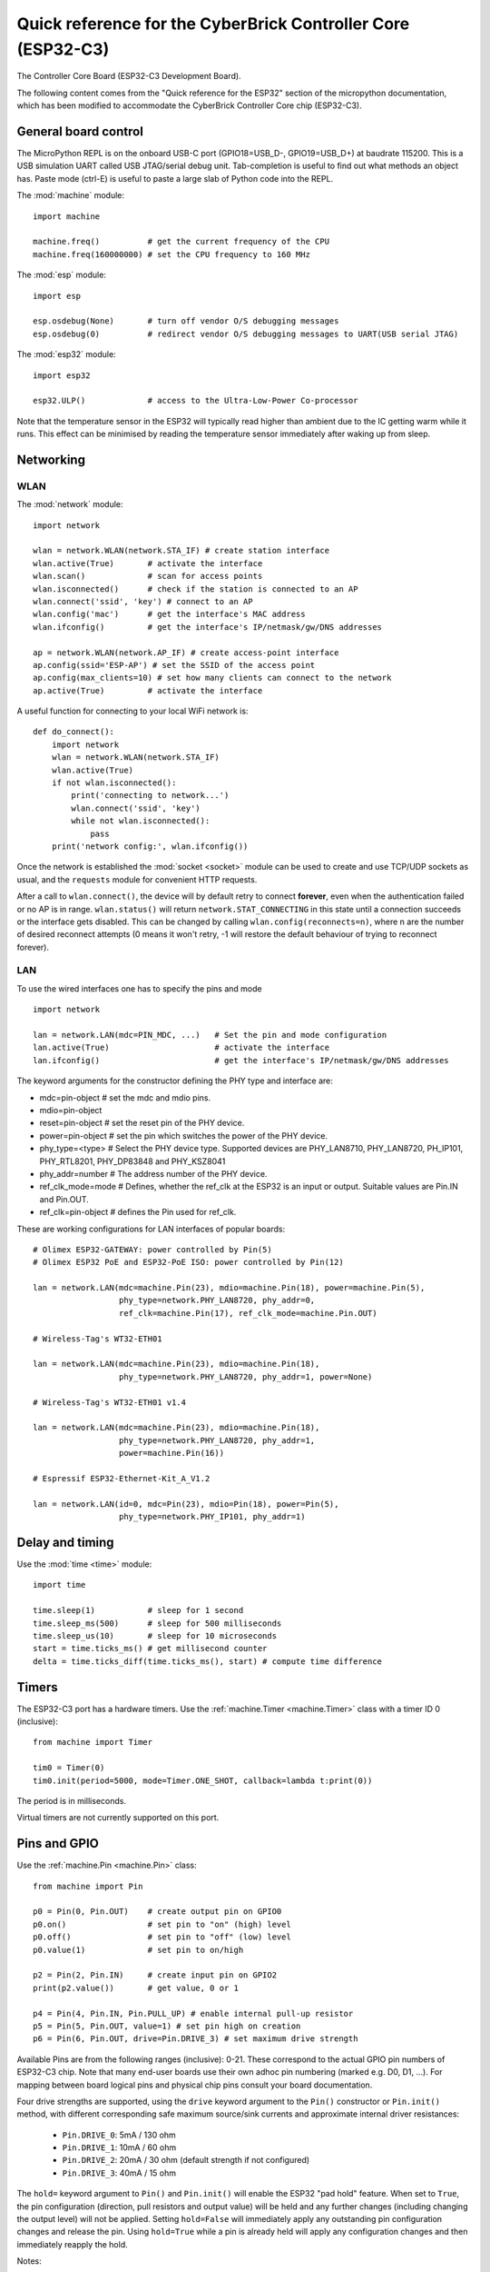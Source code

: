 .. _esp32_quickref:

Quick reference for the CyberBrick Controller Core (ESP32-C3)
=============================================================

.. image:: img/Controller_core.png
    :alt: Controller Core
    :width: 640px

The Controller Core Board (ESP32-C3 Development Board).

The following content comes from the "Quick reference for the ESP32" section of the micropython documentation, 
which has been modified to accommodate the CyberBrick Controller Core chip (ESP32-C3).

General board control
---------------------

The MicroPython REPL is on the onboard USB-C port (GPIO18=USB_D-, GPIO19=USB_D+) at baudrate 115200.
This is a USB simulation UART called USB JTAG/serial debug unit.
Tab-completion is useful to find out what methods an object has.
Paste mode (ctrl-E) is useful to paste a large slab of Python code into
the REPL.

The :mod:`machine` module::

    import machine

    machine.freq()          # get the current frequency of the CPU
    machine.freq(160000000) # set the CPU frequency to 160 MHz

The :mod:`esp` module::

    import esp

    esp.osdebug(None)       # turn off vendor O/S debugging messages
    esp.osdebug(0)          # redirect vendor O/S debugging messages to UART(USB serial JTAG)

The :mod:`esp32` module::

    import esp32

    esp32.ULP()             # access to the Ultra-Low-Power Co-processor

Note that the temperature sensor in the ESP32 will typically read higher than
ambient due to the IC getting warm while it runs.  This effect can be minimised
by reading the temperature sensor immediately after waking up from sleep.

Networking
----------

WLAN
^^^^

The :mod:`network` module::

    import network

    wlan = network.WLAN(network.STA_IF) # create station interface
    wlan.active(True)       # activate the interface
    wlan.scan()             # scan for access points
    wlan.isconnected()      # check if the station is connected to an AP
    wlan.connect('ssid', 'key') # connect to an AP
    wlan.config('mac')      # get the interface's MAC address
    wlan.ifconfig()         # get the interface's IP/netmask/gw/DNS addresses

    ap = network.WLAN(network.AP_IF) # create access-point interface
    ap.config(ssid='ESP-AP') # set the SSID of the access point
    ap.config(max_clients=10) # set how many clients can connect to the network
    ap.active(True)         # activate the interface

A useful function for connecting to your local WiFi network is::

    def do_connect():
        import network
        wlan = network.WLAN(network.STA_IF)
        wlan.active(True)
        if not wlan.isconnected():
            print('connecting to network...')
            wlan.connect('ssid', 'key')
            while not wlan.isconnected():
                pass
        print('network config:', wlan.ifconfig())

Once the network is established the :mod:`socket <socket>` module can be used
to create and use TCP/UDP sockets as usual, and the ``requests`` module for
convenient HTTP requests.

After a call to ``wlan.connect()``, the device will by default retry to connect
**forever**, even when the authentication failed or no AP is in range.
``wlan.status()`` will return ``network.STAT_CONNECTING`` in this state until a
connection succeeds or the interface gets disabled.  This can be changed by
calling ``wlan.config(reconnects=n)``, where n are the number of desired reconnect
attempts (0 means it won't retry, -1 will restore the default behaviour of trying
to reconnect forever).

LAN
^^^

To use the wired interfaces one has to specify the pins and mode ::

    import network

    lan = network.LAN(mdc=PIN_MDC, ...)   # Set the pin and mode configuration
    lan.active(True)                      # activate the interface
    lan.ifconfig()                        # get the interface's IP/netmask/gw/DNS addresses


The keyword arguments for the constructor defining the PHY type and interface are:

- mdc=pin-object    # set the mdc and mdio pins.
- mdio=pin-object
- reset=pin-object  # set the reset pin of the PHY device.
- power=pin-object  # set the pin which switches the power of the PHY device.
- phy_type=<type>   # Select the PHY device type. Supported devices are PHY_LAN8710,
  PHY_LAN8720, PH_IP101, PHY_RTL8201, PHY_DP83848 and PHY_KSZ8041
- phy_addr=number   # The address number of the PHY device.
- ref_clk_mode=mode # Defines, whether the ref_clk at the ESP32 is an input
  or output. Suitable values are Pin.IN and Pin.OUT.
- ref_clk=pin-object  # defines the Pin used for ref_clk.

These are working configurations for LAN interfaces of popular boards::

    # Olimex ESP32-GATEWAY: power controlled by Pin(5)
    # Olimex ESP32 PoE and ESP32-PoE ISO: power controlled by Pin(12)

    lan = network.LAN(mdc=machine.Pin(23), mdio=machine.Pin(18), power=machine.Pin(5),
                      phy_type=network.PHY_LAN8720, phy_addr=0,
                      ref_clk=machine.Pin(17), ref_clk_mode=machine.Pin.OUT)

    # Wireless-Tag's WT32-ETH01

    lan = network.LAN(mdc=machine.Pin(23), mdio=machine.Pin(18),
                      phy_type=network.PHY_LAN8720, phy_addr=1, power=None)

    # Wireless-Tag's WT32-ETH01 v1.4

    lan = network.LAN(mdc=machine.Pin(23), mdio=machine.Pin(18),
                      phy_type=network.PHY_LAN8720, phy_addr=1,
                      power=machine.Pin(16))

    # Espressif ESP32-Ethernet-Kit_A_V1.2

    lan = network.LAN(id=0, mdc=Pin(23), mdio=Pin(18), power=Pin(5),
                      phy_type=network.PHY_IP101, phy_addr=1)

Delay and timing
----------------

Use the :mod:`time <time>` module::

    import time

    time.sleep(1)           # sleep for 1 second
    time.sleep_ms(500)      # sleep for 500 milliseconds
    time.sleep_us(10)       # sleep for 10 microseconds
    start = time.ticks_ms() # get millisecond counter
    delta = time.ticks_diff(time.ticks_ms(), start) # compute time difference

Timers
------

The ESP32-C3 port has a hardware timers. Use the :ref:`machine.Timer <machine.Timer>` class
with a timer ID 0 (inclusive)::

    from machine import Timer

    tim0 = Timer(0)
    tim0.init(period=5000, mode=Timer.ONE_SHOT, callback=lambda t:print(0))

The period is in milliseconds.

Virtual timers are not currently supported on this port.

.. _Pins_and_GPIO:

Pins and GPIO
-------------

Use the :ref:`machine.Pin <machine.Pin>` class::

    from machine import Pin

    p0 = Pin(0, Pin.OUT)    # create output pin on GPIO0
    p0.on()                 # set pin to "on" (high) level
    p0.off()                # set pin to "off" (low) level
    p0.value(1)             # set pin to on/high

    p2 = Pin(2, Pin.IN)     # create input pin on GPIO2
    print(p2.value())       # get value, 0 or 1

    p4 = Pin(4, Pin.IN, Pin.PULL_UP) # enable internal pull-up resistor
    p5 = Pin(5, Pin.OUT, value=1) # set pin high on creation
    p6 = Pin(6, Pin.OUT, drive=Pin.DRIVE_3) # set maximum drive strength

Available Pins are from the following ranges (inclusive): 0-21.
These correspond to the actual GPIO pin numbers of ESP32-C3 chip.  Note that many
end-user boards use their own adhoc pin numbering (marked e.g. D0, D1, ...).
For mapping between board logical pins and physical chip pins consult your board
documentation.

Four drive strengths are supported, using the ``drive`` keyword argument to the
``Pin()`` constructor or ``Pin.init()`` method, with different corresponding
safe maximum source/sink currents and approximate internal driver resistances:

 - ``Pin.DRIVE_0``: 5mA / 130 ohm
 - ``Pin.DRIVE_1``: 10mA / 60 ohm
 - ``Pin.DRIVE_2``: 20mA / 30 ohm (default strength if not configured)
 - ``Pin.DRIVE_3``: 40mA / 15 ohm

The ``hold=`` keyword argument to ``Pin()`` and ``Pin.init()`` will enable the
ESP32 "pad hold" feature. When set to ``True``, the pin configuration
(direction, pull resistors and output value) will be held and any further
changes (including changing the output level) will not be applied. Setting
``hold=False`` will immediately apply any outstanding pin configuration changes
and release the pin. Using ``hold=True`` while a pin is already held will apply
any configuration changes and then immediately reapply the hold.

Notes:

* Pins 18 and 19 are REPL JTAG-UART USB_D- and USB_D+ respectively

* Pins 12, 13, 14, 15, 16, and 17 are used for connecting the embedded flash,
  and are not recommended for other uses

* See :ref:`Deep_sleep_Mode` for a discussion of pin behaviour during sleep

There's a higher-level abstraction :ref:`machine.Signal <machine.Signal>`
which can be used to invert a pin. Useful for illuminating active-low LEDs
using ``on()`` or ``value(1)``.

UART (serial bus)
-----------------

See :ref:`machine.UART <machine.UART>`. ::

    from machine import UART

    uart1 = UART(1, baudrate=9600, tx=21, rx=20)
    uart1.write('hello')  # write 5 bytes
    uart1.read(5)         # read up to 5 bytes

The ESP32-C3 has two hardware UARTs: UART0, UART1.
They each have default GPIO assigned to them, however depending on your
ESP32 variant and board, these pins may conflict with embedded flash,
onboard PSRAM or peripherals.

Any GPIO can be used for hardware UARTs using the GPIO matrix. To avoid conflicts simply
provide ``tx`` and ``rx`` pins when constructing. The default pins listed
below.

=====  =====  =====
\      UART0  UART1
=====  =====  =====
tx     21     1    
rx     20     2    
=====  =====  =====

PWM (pulse width modulation)
----------------------------

PWM can be enabled on all output-enabled pins. The base frequency can
range from 1Hz to 40MHz but there is a tradeoff; as the base frequency
*increases* the duty resolution *decreases*. See
`LED Control <https://docs.espressif.com/projects/esp-idf/en/latest/api-reference/peripherals/ledc.html>`_
for more details.

Use the :ref:`machine.PWM <machine.PWM>` class::

    from machine import Pin, PWM

    pwm0 = PWM(Pin(0), freq=5000, duty_u16=32768) # create PWM object from a pin
    freq = pwm0.freq()         # get current frequency
    pwm0.freq(1000)            # set PWM frequency from 1Hz to 40MHz

    duty = pwm0.duty()         # get current duty cycle, range 0-1023 (default 512, 50%)
    pwm0.duty(256)             # set duty cycle from 0 to 1023 as a ratio duty/1023, (now 25%)

    duty_u16 = pwm0.duty_u16() # get current duty cycle, range 0-65535
    pwm0.duty_u16(2**16*3//4)  # set duty cycle from 0 to 65535 as a ratio duty_u16/65535, (now 75%)

    duty_ns = pwm0.duty_ns()   # get current pulse width in ns
    pwm0.duty_ns(250_000)      # set pulse width in nanoseconds from 0 to 1_000_000_000/freq, (now 25%)

    pwm0.deinit()              # turn off PWM on the pin

    pwm2 = PWM(Pin(2), freq=20000, duty=512)  # create and configure in one go
    print(pwm2)                               # view PWM settings

ESP chips have different hardware peripherals:

=====================================================  ========  ========  ========
Hardware specification                                    ESP32  ESP32-S2  ESP32-C3
-----------------------------------------------------  --------  --------  --------
Number of groups (speed modes)                                2         1         1
Number of timers per group                                    4         4         4
Number of channels per group                                  8         8         6
-----------------------------------------------------  --------  --------  --------
Different PWM frequencies (groups * timers)                   8         4         4
Total PWM channels (Pins, duties) (groups * channels)        16         8         6
=====================================================  ========  ========  ========

A maximum number of PWM channels (Pins) are available on the ESP32 - 16 channels,
but only 8 different PWM frequencies are available, the remaining 8 channels must
have the same frequency.  On the other hand, 16 independent PWM duty cycles are
possible at the same frequency.

See more examples in the :ref:`esp32_pwm` tutorial.

ADC (analog to digital conversion)
----------------------------------

On the ESP32, ADC functionality is available on pins 32-39 (ADC block 1) and
pins 0, 2, 4, 12-15 and 25-27 (ADC block 2).

Use the :ref:`machine.ADC <machine.ADC>` class::

    from machine import ADC

    adc = ADC(pin)        # create an ADC object acting on a pin
    val = adc.read_u16()  # read a raw analog value in the range 0-65535
    val = adc.read_uv()   # read an analog value in microvolts

ADC block 2 is also used by WiFi and so attempting to read analog values from
block 2 pins when WiFi is active will raise an exception.

The internal ADC reference voltage is typically 1.1V, but varies slightly from
package to package. The ADC is less linear close to the reference voltage
(particularly at higher attenuations) and has a minimum measurement voltage
around 100mV, voltages at or below this will read as 0. To read voltages
accurately, it is recommended to use the ``read_uv()`` method (see below).

ESP32-specific ADC class method reference:

.. class:: ADC(pin, *, atten)

    Return the ADC object for the specified pin. ESP32 does not support
    different timings for ADC sampling and so the ``sample_ns`` keyword argument
    is not supported.

    To read voltages above the reference voltage, apply input attenuation with
    the ``atten`` keyword argument. Valid values (and approximate linear
    measurement ranges) are:

      - ``ADC.ATTN_0DB``: No attenuation (100mV - 950mV)
      - ``ADC.ATTN_2_5DB``: 2.5dB attenuation (100mV - 1250mV)
      - ``ADC.ATTN_6DB``: 6dB attenuation (150mV - 1750mV)
      - ``ADC.ATTN_11DB``: 11dB attenuation (150mV - 2450mV)

.. Warning::
   Note that the absolute maximum voltage rating for input pins is 3.6V. Going
   near to this boundary risks damage to the IC!

.. method:: ADC.read_uv()

    This method uses the known characteristics of the ADC and per-package eFuse
    values - set during manufacture - to return a calibrated input voltage
    (before attenuation) in microvolts. The returned value has only millivolt
    resolution (i.e., will always be a multiple of 1000 microvolts).

    The calibration is only valid across the linear range of the ADC. In
    particular, an input tied to ground will read as a value above 0 microvolts.
    Within the linear range, however, more accurate and consistent results will
    be obtained than using `read_u16()` and scaling the result with a constant.

The ESP32 port also supports the :ref:`machine.ADC <machine.ADCBlock>` API:

.. class:: ADCBlock(id, *, bits)

    Return the ADC block object with the given ``id`` (1 or 2) and initialize
    it to the specified resolution (9 to 12-bits depending on the ESP32 series)
    or the highest supported resolution if not specified.

.. method:: ADCBlock.connect(pin)
            ADCBlock.connect(channel)
            ADCBlock.connect(channel, pin)

    Return the ``ADC`` object for the specified ADC pin or channel number.
    Arbitrary connection of ADC channels to GPIO is not supported and so
    specifying a pin that is not connected to this block, or specifying a
    mismatched channel and pin, will raise an exception.

Legacy methods:

.. method:: ADC.read()

    This method returns the raw ADC value ranged according to the resolution of
    the block, e.g., 0-4095 for 12-bit resolution.

.. method:: ADC.atten(atten)

    Equivalent to ``ADC.init(atten=atten)``.

.. method:: ADC.width(bits)

    Equivalent to ``ADC.block().init(bits=bits)``.

For compatibility, the ``ADC`` object also provides constants matching the
supported ADC resolutions:

  - ``ADC.WIDTH_9BIT`` = 9
  - ``ADC.WIDTH_10BIT`` = 10
  - ``ADC.WIDTH_11BIT`` = 11
  - ``ADC.WIDTH_12BIT`` = 12


Software SPI bus
----------------

Software SPI (using bit-banging) works on all pins, and is accessed via the
:ref:`machine.SoftSPI <machine.SoftSPI>` class::

    from machine import Pin, SoftSPI

    # construct a SoftSPI bus on the given pins
    # polarity is the idle state of SCK
    # phase=0 means sample on the first edge of SCK, phase=1 means the second
    spi = SoftSPI(baudrate=100000, polarity=1, phase=0, sck=Pin(0), mosi=Pin(2), miso=Pin(4))

    spi.init(baudrate=200000) # set the baudrate

    spi.read(10)            # read 10 bytes on MISO
    spi.read(10, 0xff)      # read 10 bytes while outputting 0xff on MOSI

    buf = bytearray(50)     # create a buffer
    spi.readinto(buf)       # read into the given buffer (reads 50 bytes in this case)
    spi.readinto(buf, 0xff) # read into the given buffer and output 0xff on MOSI

    spi.write(b'12345')     # write 5 bytes on MOSI

    buf = bytearray(4)      # create a buffer
    spi.write_readinto(b'1234', buf) # write to MOSI and read from MISO into the buffer
    spi.write_readinto(buf, buf) # write buf to MOSI and read MISO back into buf

.. Warning::
   Currently *all* of ``sck``, ``mosi`` and ``miso`` *must* be specified when
   initialising Software SPI.

Hardware SPI bus
----------------

There are three hardware SPI channels that allow faster transmission
rates (up to 80Mhz). These may be used on any IO pins that support the
required direction and are otherwise unused (see :ref:`Pins_and_GPIO`)
but if they are not configured to their default pins then they need to
pass through an extra layer of GPIO multiplexing, which can impact
their reliability at high speeds. Hardware SPI channels are limited
to 40MHz when used on pins other than the default ones listed below.

=====  ===========  ============
\      HSPI (id=1)   VSPI (id=2)
=====  ===========  ============
sck    14           18
mosi   13           23
miso   12           19
=====  ===========  ============

Hardware SPI is accessed via the :ref:`machine.SPI <machine.SPI>` class and
has the same methods as software SPI above::

    from machine import Pin, SPI

    hspi = SPI(1, 10000000)
    hspi = SPI(1, 10000000, sck=Pin(14), mosi=Pin(13), miso=Pin(12))
    vspi = SPI(2, baudrate=80000000, polarity=0, phase=0, bits=8, firstbit=0, sck=Pin(18), mosi=Pin(23), miso=Pin(19))

Software I2C bus
----------------

Software I2C (using bit-banging) works on all output-capable pins, and is
accessed via the :ref:`machine.SoftI2C <machine.SoftI2C>` class::

    from machine import Pin, SoftI2C

    i2c = SoftI2C(scl=Pin(5), sda=Pin(4), freq=100000)

    i2c.scan()              # scan for devices

    i2c.readfrom(0x3a, 4)   # read 4 bytes from device with address 0x3a
    i2c.writeto(0x3a, '12') # write '12' to device with address 0x3a

    buf = bytearray(10)     # create a buffer with 10 bytes
    i2c.writeto(0x3a, buf)  # write the given buffer to the peripheral

Hardware I2C bus
----------------

There are a hardware I2C peripherals with identifiers 0.  Any available
output-capable pins can be used for SCL and SDA but the defaults are given
below.

=====  ===========
\      I2C(0)     
=====  ===========
scl    5         
sda    4         
=====  ===========

The driver is accessed via the :ref:`machine.I2C <machine.I2C>` class and
has the same methods as software I2C above::

    from machine import Pin, I2C

    i2c = I2C(0)
    i2c = I2C(1, scl=Pin(5), sda=Pin(4), freq=400000)

Real time clock (RTC)
---------------------

See :ref:`machine.RTC <machine.RTC>` ::

    from machine import RTC

    rtc = RTC()
    rtc.datetime((2017, 8, 23, 1, 12, 48, 0, 0)) # set a specific date and time
    rtc.datetime() # get date and time

WDT (Watchdog timer)
--------------------

See :ref:`machine.WDT <machine.WDT>`. ::

    from machine import WDT

    # enable the WDT with a timeout of 5s (1s is the minimum)
    wdt = WDT(timeout=5000)
    wdt.feed()

.. _Deep_sleep_mode:

Deep-sleep mode
---------------

The following code can be used to sleep, wake and check the reset cause::

    import machine

    # check if the device woke from a deep sleep
    if machine.reset_cause() == machine.DEEPSLEEP_RESET:
        print('woke from a deep sleep')

    # put the device to sleep for 10 seconds
    machine.deepsleep(10000)

Notes:

* Calling ``deepsleep()`` without an argument will put the device to sleep
  indefinitely
* A software reset does not change the reset cause

Some ESP32-C3 pins (0-5) are connected to the RTC during
deep-sleep and can be used to wake the device with the ``wake_on_`` functions in
the :mod:`esp32` module. The output-capable RTC pins (all except 34-39) will
also retain their pull-up or pull-down resistor configuration when entering
deep-sleep.

If the pull resistors are not actively required during deep-sleep and are likely
to cause current leakage (for example a pull-up resistor is connected to ground
through a switch), then they should be disabled to save power before entering
deep-sleep mode::

    from machine import Pin, deepsleep

    # configure input RTC pin with pull-up on boot
    pin = Pin(2, Pin.IN, Pin.PULL_UP)

    # disable pull-up and put the device to sleep for 10 seconds
    pin.init(pull=None)
    machine.deepsleep(10000)

Output-configured RTC pins will also retain their output direction and level in
deep-sleep if pad hold is enabled with the ``hold=True`` argument to
``Pin.init()``.

Non-RTC GPIO pins will be disconnected by default on entering deep-sleep.
Configuration of non-RTC pins - including output level - can be retained by
enabling pad hold on the pin and enabling GPIO pad hold during deep-sleep::

    from machine import Pin, deepsleep
    import esp32

    opin = Pin(19, Pin.OUT, value=1, hold=True) # hold output level
    ipin = Pin(21, Pin.IN, Pin.PULL_UP, hold=True) # hold pull-up

    # enable pad hold in deep-sleep for non-RTC GPIO
    esp32.gpio_deep_sleep_hold(True)

    # put the device to sleep for 10 seconds
    deepsleep(10000)

The pin configuration - including the pad hold - will be retained on wake from
sleep. See :ref:`Pins_and_GPIO` above for a further discussion of pad holding.

RMT
---

The RMT is ESP32-specific and allows generation of accurate digital pulses with
12.5ns resolution.  See :ref:`esp32.RMT <esp32.RMT>` for details.  Usage is::

    import esp32
    from machine import Pin

    r = esp32.RMT(0, pin=Pin(18), clock_div=8)
    r   # RMT(channel=0, pin=18, source_freq=80000000, clock_div=8)
    # The channel resolution is 100ns (1/(source_freq/clock_div)).
    r.write_pulses((1, 20, 2, 40), 0) # Send 0 for 100ns, 1 for 2000ns, 0 for 200ns, 1 for 4000ns

OneWire driver
--------------

The OneWire driver is implemented in software and works on all pins::

    from machine import Pin
    import onewire

    ow = onewire.OneWire(Pin(12)) # create a OneWire bus on GPIO12
    ow.scan()               # return a list of devices on the bus
    ow.reset()              # reset the bus
    ow.readbyte()           # read a byte
    ow.writebyte(0x12)      # write a byte on the bus
    ow.write('123')         # write bytes on the bus
    ow.select_rom(b'12345678') # select a specific device by its ROM code

There is a specific driver for DS18S20 and DS18B20 devices::

    import time, ds18x20
    ds = ds18x20.DS18X20(ow)
    roms = ds.scan()
    ds.convert_temp()
    time.sleep_ms(750)
    for rom in roms:
        print(ds.read_temp(rom))

Be sure to put a 4.7k pull-up resistor on the data line.  Note that
the ``convert_temp()`` method must be called each time you want to
sample the temperature.

NeoPixel and APA106 driver
--------------------------

Use the ``neopixel`` and ``apa106`` modules::

    from machine import Pin
    from neopixel import NeoPixel

    pin = Pin(0, Pin.OUT)   # set GPIO0 to output to drive NeoPixels
    np = NeoPixel(pin, 8)   # create NeoPixel driver on GPIO0 for 8 pixels
    np[0] = (255, 255, 255) # set the first pixel to white
    np.write()              # write data to all pixels
    r, g, b = np[0]         # get first pixel colour


The APA106 driver extends NeoPixel, but internally uses a different colour order::

    from apa106 import APA106
    ap = APA106(pin, 8)
    r, g, b = ap[0]

.. Warning::
   By default ``NeoPixel`` is configured to control the more popular *800kHz*
   units. It is possible to use alternative timing to control other (typically
   400kHz) devices by passing ``timing=0`` when constructing the
   ``NeoPixel`` object.

For low-level driving of a NeoPixel see `machine.bitstream`.
This low-level driver uses an RMT channel by default.  To configure this see
`RMT.bitstream_channel`.

APA102 (DotStar) uses a different driver as it has an additional clock pin.

DHT driver
----------

The DHT driver is implemented in software and works on all pins::

    import dht
    import machine

    d = dht.DHT11(machine.Pin(4))
    d.measure()
    d.temperature() # eg. 23 (°C)
    d.humidity()    # eg. 41 (% RH)

    d = dht.DHT22(machine.Pin(4))
    d.measure()
    d.temperature() # eg. 23.6 (°C)
    d.humidity()    # eg. 41.3 (% RH)

See the MicroPython forum for other community-supported alternatives
to transfer files to an ESP32 board.
